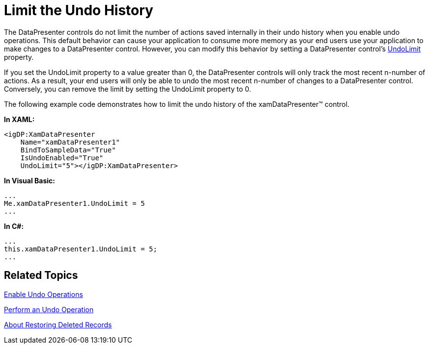 ﻿////

|metadata|
{
    "name": "xamdatapresenter-limit-the-undo-history",
    "controlName": ["xamDataPresenter"],
    "tags": ["Editing"],
    "guid": "{05735BA1-895B-459D-8B66-607CEC2A3736}",  
    "buildFlags": [],
    "createdOn": "2012-01-30T19:39:53.2420015Z"
}
|metadata|
////

= Limit the Undo History

The DataPresenter controls do not limit the number of actions saved internally in their undo history when you enable undo operations. This default behavior can cause your application to consume more memory as your end users use your application to make changes to a DataPresenter control. However, you can modify this behavior by setting a DataPresenter control's link:{ApiPlatform}datapresenter{ApiVersion}~infragistics.windows.datapresenter.datapresenterbase~undolimit.html[UndoLimit] property.

If you set the UndoLimit property to a value greater than 0, the DataPresenter controls will only track the most recent n-number of actions. As a result, your end users will only be able to undo the most recent n-number of changes to a DataPresenter control. Conversely, you can remove the limit by setting the UndoLimit property to 0.

The following example code demonstrates how to limit the undo history of the xamDataPresenter™ control.

*In XAML:*

----
<igDP:XamDataPresenter 
    Name="xamDataPresenter1" 
    BindToSampleData="True" 
    IsUndoEnabled="True"
    UndoLimit="5"></igDP:XamDataPresenter>
----

*In Visual Basic:*

----
...
Me.xamDataPresenter1.UndoLimit = 5
...
----

*In C#:*

----
...
this.xamDataPresenter1.UndoLimit = 5;
...
----

== Related Topics

link:xamdatapresenter-enable-undo-operations.html[Enable Undo Operations]

link:xamdatapresenter-perform-an-undo-operation.html[Perform an Undo Operation]

link:xamdatapresenter-about-restoring-deleted-records.html[About Restoring Deleted Records]